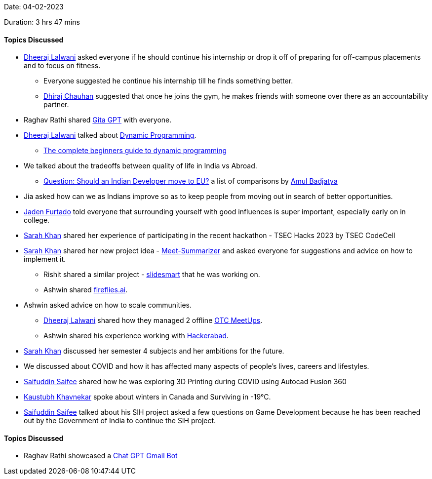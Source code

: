 Date: 04-02-2023

Duration: 3 hrs 47 mins

==== Topics Discussed

* link:https://twitter.com/DhiruCodes[Dheeraj Lalwani^] asked everyone if he should continue his internship or drop it off of preparing for off-campus placements and to focus on fitness.
    **  Everyone suggested he continue his internship till he finds something better.
    ** link:https://twitter.com/cdhiraj40[Dhiraj Chauhan^] suggested that once he joins the gym, he makes friends with someone over there as an accountability partner.
* Raghav Rathi shared link:https://gita.kishans.in[Gita GPT^] with everyone.
* link:https://twitter.com/DhiruCodes[Dheeraj Lalwani^] talked about link:https://en.wikipedia.org/wiki/Dynamic_programming[Dynamic Programming^].
    ** link:https://stackoverflow.blog/2022/01/31/the-complete-beginners-guide-to-dynamic-programming[The complete beginners guide to dynamic programming]
* We talked about the tradeoffs between quality of life in India vs Abroad.
    ** link:https://docs.google.com/spreadsheets/d/18eX90ZnKhd__0MfktFmef_vzZAsdNI8ok8jKDV64fKE/#gid=1722645199[Question: Should an Indian Developer move to EU?] a list of comparisons by link:https://twitter.com/amuldotexe[Amul Badjatya]
* Jia asked how can we as Indians improve so as to keep people from moving out in search of better opportunities.
* link:https://twitter.com/furtado_jaden[Jaden Furtado^] told everyone that surrounding yourself with good influences is super important, especially early on in college.
* link:https://twitter.com/5arahkhan[Sarah Khan^] shared her experience of participating in the recent hackathon - TSEC Hacks 2023 by TSEC CodeCell
* link:https://twitter.com/5arahkhan[Sarah Khan^] shared her new project idea - link:https://github.com/Sarahkhan20/Meet-Summarizer[Meet-Summarizer^] and asked everyone for suggestions and advice on how to implement it.
    ** Rishit shared a similar project - link:https://github.com/Rishit-dagli/slidesmart[slidesmart^] that he was working on.
    ** Ashwin shared link:https://fireflies.ai[fireflies.ai].
* Ashwin asked advice on how to scale communities.
    ** link:https://twitter.com/DhiruCodes[Dheeraj Lalwani^] shared how they managed 2 offline link:https://meetup.ourtech.community/#past-meetups[OTC MeetUps^].
    ** Ashwin shared his experience working with link:https://hackerabad.hackclub.com[Hackerabad^].
* link:https://twitter.com/5arahkhan[Sarah Khan^] discussed her semester 4 subjects and her ambitions for the future.
* We discussed about COVID and how it has affected many aspects of people's lives, careers and lifestyles.
* link:https://twitter.com/SaifSaifee_dev[Saifuddin Saifee^] shared how he was exploring 3D Printing during COVID using Autocad Fusion 360
* link:https://www.linkedin.com/in/kaustubhkhavnekar[Kaustubh Khavnekar^] spoke about winters in Canada and Surviving in -19°C.
* link:https://twitter.com/SaifSaifee_dev[Saifuddin Saifee^] talked about his SIH project asked a few questions on Game Development because he has been reached out by the Government of India to continue the SIH project.

==== Topics Discussed

* Raghav Rathi showcased a link:https://github.com/withrvr/ChatGPT-Gmail-Bot[Chat GPT Gmail Bot^]